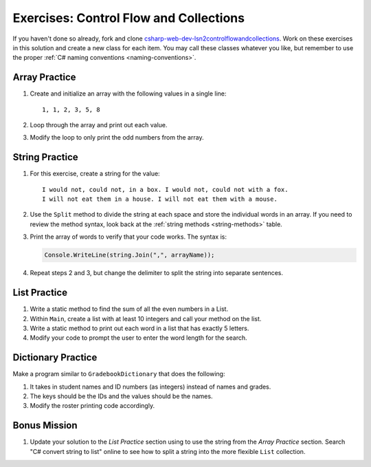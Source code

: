 Exercises: Control Flow and Collections
=======================================

If you haven't done so already, fork and clone 
`csharp-web-dev-lsn2controlflowandcollections <https://github.com/LaunchCodeEducation/csharp-web-dev-lsn2controlflowandcollections>`__.
Work on these exercises in this solution and create a new class for each item. 
You may call these classes whatever you
like, but remember to use the proper
:ref:`C# naming conventions <naming-conventions>`.

Array Practice
--------------

#. Create and initialize an array with the following values in a single line:

   :: 
   
      1, 1, 2, 3, 5, 8

#. Loop through the array and print out each value. 
#. Modify the loop to only print the odd numbers from the array.

String Practice
---------------

#. For this exercise, create a string for the value: 

   ::
   
      I would not, could not, in a box. I would not, could not with a fox. 
      I will not eat them in a house. I will not eat them with a mouse.
       
#. Use the ``Split`` method to divide the string at
   each space and store the individual words in an array. If you need to review
   the method syntax, look back at the :ref:`string methods <string-methods>`
   table.
#. Print the array of words to verify that your code works. The syntax is:

   .. sourcecode:: c#

      Console.WriteLine(string.Join(",", arrayName));

#. Repeat steps 2 and 3, but change the delimiter to split the string into
   separate sentences.

List Practice
-------------

#. Write a static method to find the sum of all the even numbers in a
   List. 
#. Within ``Main``, create a list with at least 10 integers and call
   your method on the list.
#. Write a static method to print out each word in a list that has exactly 5
   letters.
#. Modify your code to prompt the user to enter the word length for the search.

Dictionary Practice
-------------------

Make a program similar to ``GradebookDictionary`` that does the following:

#. It takes in student names and ID numbers (as integers) instead of names and
   grades.
#. The keys should be the IDs and the values should be the names.
#. Modify the roster printing code accordingly.


Bonus Mission
-------------

#. Update your solution to the *List Practice* section using to use the 
   string from the *Array Practice* section. Search "C# convert string to
   list" online to see how to split a string into the more flexible
   ``List`` collection.
